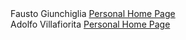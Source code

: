 #+BEGIN_EXPORT html
<div class="person">
  <div class="person-content">
    <span class="name">Fausto Giunchiglia</span>
    <img src="./assets/images/fausto.jpg" alt="picture of fausto">
    <a href="http://fausto.disi.unitn.it/">Personal Home Page</a>
  </div>
</div>

<div class="person">
  <div class="person-content">
    <span class="name">Adolfo Villafiorita</span>
    <img src="./assets/images/adolfo.png" alt="picture of adolfo">
    <a href="https://ict4g.net/adolfo">Personal Home Page</a>
  </div>
</div>
<div class="clearfix"></div>
#+END_EXPORT

